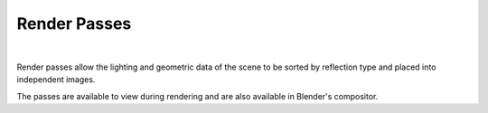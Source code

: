 Render Passes
=============

.. image:: /_static/screenshots/layers_panel/aovs.JPG

|

Render passes allow the lighting and geometric data of the scene to be sorted by reflection type and placed into independent images.

The passes are available to view during rendering and are also available in Blender's compositor.

